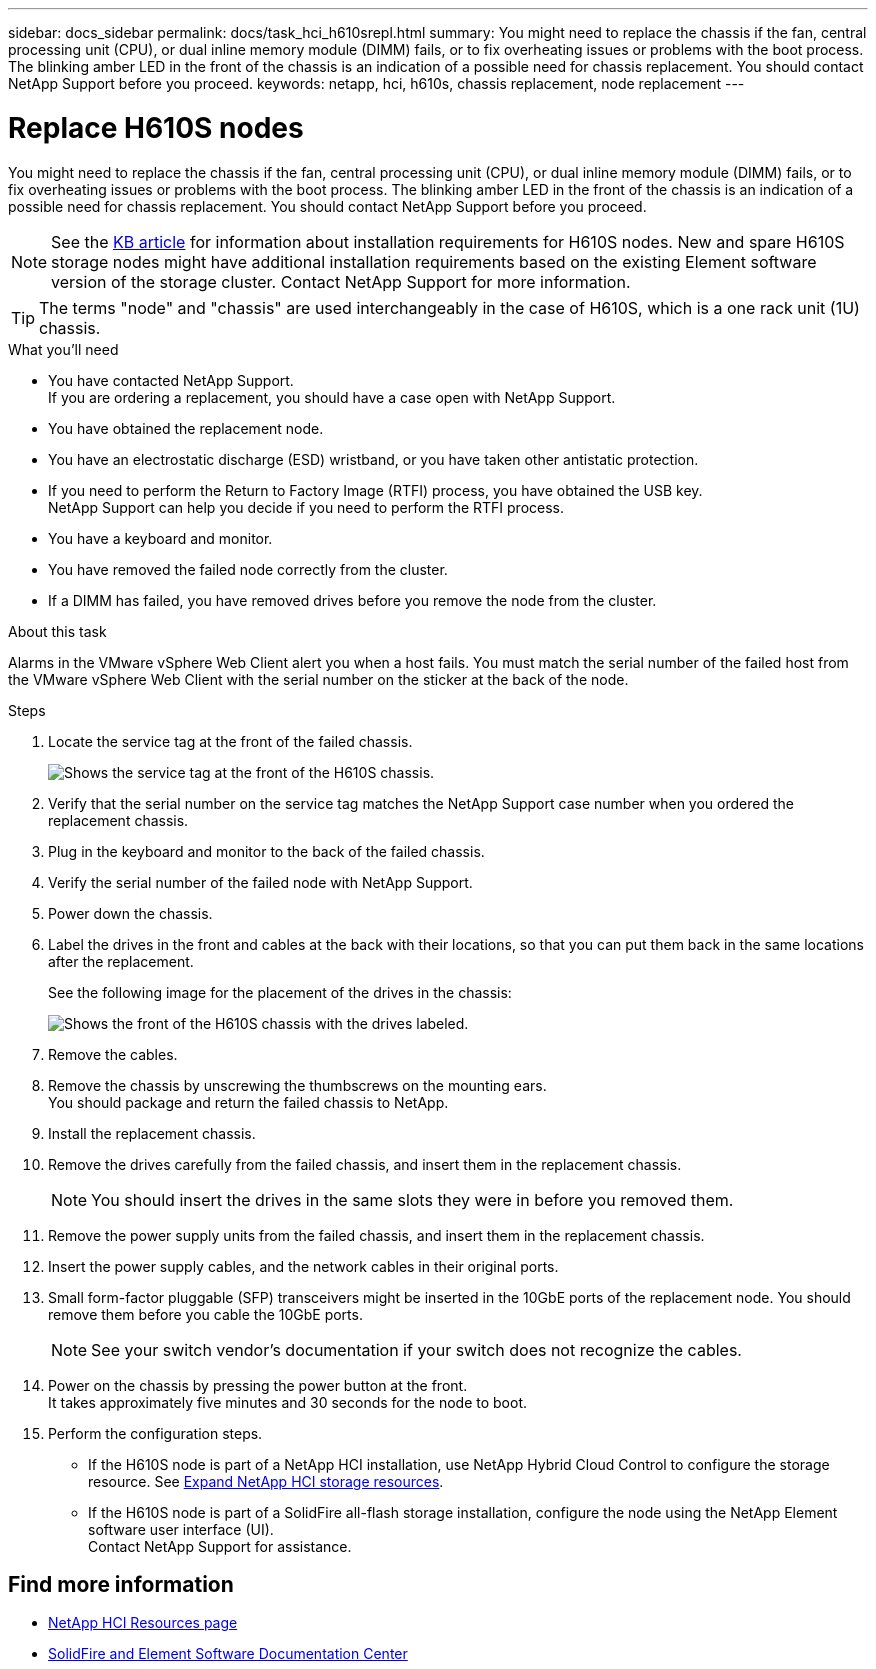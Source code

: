 ---
sidebar: docs_sidebar
permalink: docs/task_hci_h610srepl.html
summary: You might need to replace the chassis if the fan, central processing unit (CPU), or dual inline memory module (DIMM) fails, or to fix overheating issues or problems with the boot process. The blinking amber LED in the front of the chassis is an indication of a possible need for chassis replacement. You should contact NetApp Support before you proceed.
keywords: netapp, hci, h610s, chassis replacement, node replacement
---

= Replace H610S nodes
:hardbreaks:
:nofooter:
:icons: font
:linkattrs:
:imagesdir: ../media/

[.lead]
You might need to replace the chassis if the fan, central processing unit (CPU), or dual inline memory module (DIMM) fails, or to fix overheating issues or problems with the boot process. The blinking amber LED in the front of the chassis is an indication of a possible need for chassis replacement. You should contact NetApp Support before you proceed.

NOTE: See the link:https://kb.netapp.com/Advice_and_Troubleshooting/Data_Storage_Software/Element_Software/NetApp_H610S_installation_requirements_for_replacement_or_expansion_nodes[KB article^] for information about installation requirements for H610S nodes. New and spare H610S storage nodes might have additional installation requirements based on the existing Element software version of the storage cluster. Contact NetApp Support for more information.

TIP: The terms "node" and "chassis" are used interchangeably in the case of H610S, which is a one rack unit (1U) chassis.

.What you'll need

* You have contacted NetApp Support.
If you are ordering a replacement, you should have a case open with NetApp Support.

* You have obtained the replacement node.
* You have an electrostatic discharge (ESD) wristband, or you have taken other antistatic protection.
* If you need to perform the Return to Factory Image (RTFI) process, you have obtained the USB key.
NetApp Support can help you decide if you need to perform the RTFI process.
* You have a keyboard and monitor.
* You have removed the failed node correctly from the cluster.
* If a DIMM has failed, you have removed drives before you remove the node from the cluster.

.About this task
Alarms in the VMware vSphere Web Client alert you when a host fails. You must match the serial number of the failed host from the VMware vSphere Web Client with the serial number on the sticker at the back of the node.

.Steps

. Locate the service tag at the front of the failed chassis.
+
image::h610s-servicetag.gif[Shows the service tag at the front of the H610S chassis.]
. Verify that the serial number on the service tag matches the NetApp Support case number when you ordered the replacement chassis.
. Plug in the keyboard and monitor to the back of the failed chassis.
. Verify the serial number of the failed node with NetApp Support.
. Power down the chassis.
. Label the drives in the front and cables at the back with their locations, so that you can put them back in the same locations after the replacement.
+
See the following image for the placement of the drives in the chassis:
+
image::h610s-drives.gif[Shows the front of the H610S chassis with the drives labeled.]
. Remove the cables.
. Remove the chassis by unscrewing the thumbscrews on the mounting ears.
You should package and return the failed chassis to NetApp.
. Install the replacement chassis.
. Remove the drives carefully from the failed chassis, and insert them in the replacement chassis.
+
NOTE: You should insert the drives in the same slots they were in before you removed them.

. Remove the power supply units from the failed chassis, and insert them in the replacement chassis.
. Insert the power supply cables, and the network cables in their original ports.
. Small form-factor pluggable (SFP) transceivers might be inserted in the 10GbE ports of the replacement node. You should remove them before you cable the 10GbE ports.
+
NOTE: See your switch vendor's documentation if your switch does not recognize the cables.

. Power on the chassis by pressing the power button at the front.
It takes approximately five minutes and 30 seconds for the node to boot.
. Perform the configuration steps.
** If the H610S node is part of a NetApp HCI installation, use NetApp Hybrid Cloud Control to configure the storage resource. See link:task_hcc_expand_storage.html[Expand NetApp HCI storage resources].
** If the H610S node is part of a SolidFire all-flash storage installation, configure the node using the NetApp Element software user interface (UI).
Contact NetApp Support for assistance.

== Find more information
* https://www.netapp.com/us/documentation/hci.aspx[NetApp HCI Resources page^]
* http://docs.netapp.com/sfe-122/index.jsp[SolidFire and Element Software Documentation Center^]
